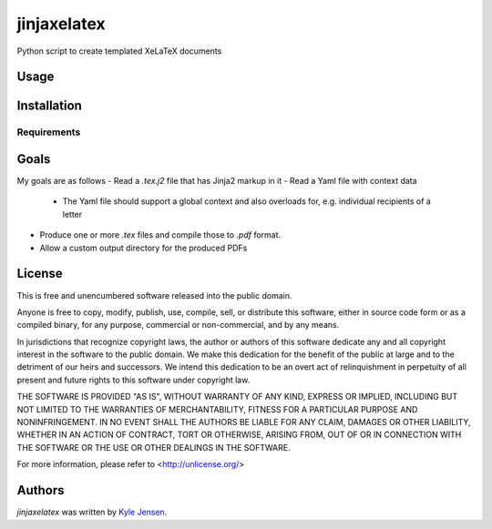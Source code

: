 jinjaxelatex
============

Python script to create templated XeLaTeX documents

Usage
-----

Installation
------------

Requirements
^^^^^^^^^^^^

Goals
-------------
My goals are as follows
- Read a `.tex.j2` file that has Jinja2 markup in it
- Read a Yaml file with context data
  + The Yaml file should support a global context and also
    overloads for, e.g. individual recipients of a letter
- Produce one or more `.tex` files and compile those to `.pdf` format.
- Allow a custom output directory for the produced PDFs

License
-------
This is free and unencumbered software released into the public domain.

Anyone is free to copy, modify, publish, use, compile, sell, or
distribute this software, either in source code form or as a compiled
binary, for any purpose, commercial or non-commercial, and by any
means.

In jurisdictions that recognize copyright laws, the author or authors
of this software dedicate any and all copyright interest in the
software to the public domain. We make this dedication for the benefit
of the public at large and to the detriment of our heirs and
successors. We intend this dedication to be an overt act of
relinquishment in perpetuity of all present and future rights to this
software under copyright law.

THE SOFTWARE IS PROVIDED "AS IS", WITHOUT WARRANTY OF ANY KIND,
EXPRESS OR IMPLIED, INCLUDING BUT NOT LIMITED TO THE WARRANTIES OF
MERCHANTABILITY, FITNESS FOR A PARTICULAR PURPOSE AND NONINFRINGEMENT.
IN NO EVENT SHALL THE AUTHORS BE LIABLE FOR ANY CLAIM, DAMAGES OR
OTHER LIABILITY, WHETHER IN AN ACTION OF CONTRACT, TORT OR OTHERWISE,
ARISING FROM, OUT OF OR IN CONNECTION WITH THE SOFTWARE OR THE USE OR
OTHER DEALINGS IN THE SOFTWARE.

For more information, please refer to <http://unlicense.org/>

Authors
-------

`jinjaxelatex` was written by `Kyle Jensen <kljensen@gmail.com>`_.
